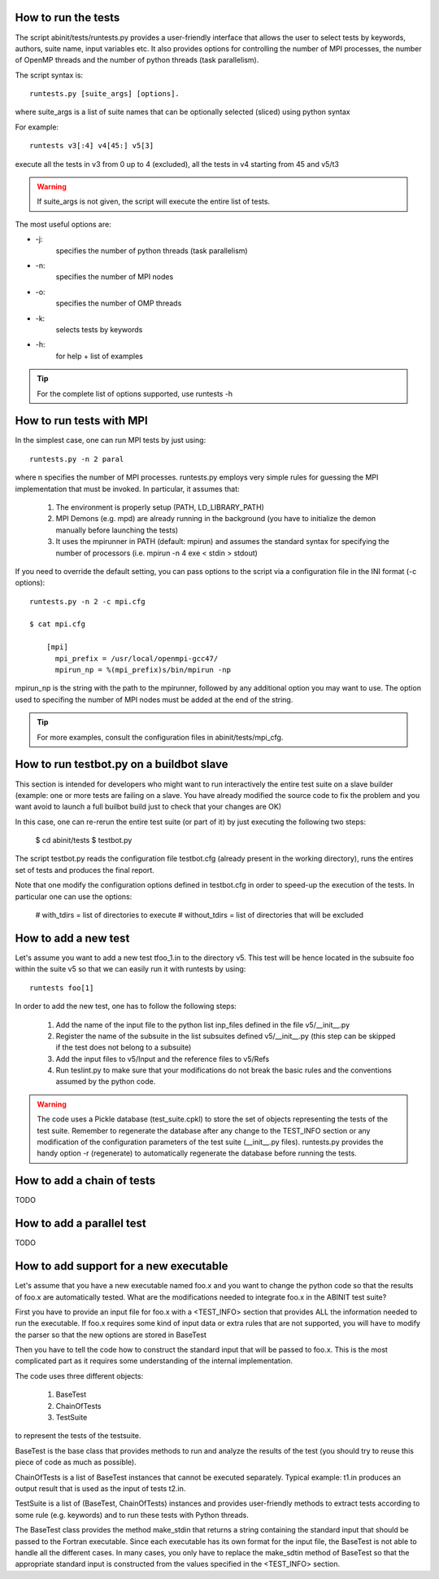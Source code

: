 ====================
How to run the tests
====================

The script abinit/tests/runtests.py provides a user-friendly interface
that allows the user to select tests by keywords, authors, suite name, input variables etc. 
It also provides options for controlling the number of MPI processes, 
the number of OpenMP threads and the number of python threads (task parallelism).

The script syntax is::

    runtests.py [suite_args] [options]. 

where suite_args is a list of suite names that can be optionally selected (sliced) using python syntax

For example::

    runtests v3[:4] v4[45:] v5[3] 

execute all the tests in v3 from 0 up to 4 (excluded), all the tests in v4 starting from 45 and v5/t3

.. warning::
    If suite_args is not given, the script will execute the entire list of tests.

The most useful options are:

- -j:
    specifies the number of python threads (task parallelism)

- -n:
    specifies the number of MPI nodes

- -o:
    specifies the number of OMP threads

- -k:
    selects tests by keywords

- -h:
    for help + list of examples

.. tip::
    For the complete list of options supported, use runtests -h

=========================
How to run tests with MPI
=========================

In the simplest case, one can run MPI tests by just using::

    runtests.py -n 2 paral

where n specifies the number of MPI processes.
runtests.py employs very simple rules for guessing the MPI implementation that must be invoked. 
In particular, it assumes that:

    1. The environment is properly setup (PATH, LD_LIBRARY_PATH)
    
    2. MPI Demons (e.g. mpd) are already running in the background 
       (you have to initialize the demon manually before launching the tests)

    3. It uses the mpirunner in PATH (default: mpirun) and assumes 
       the standard syntax for specifying the number of processors (i.e. mpirun -n 4 exe < stdin > stdout)

If you need to override the default setting, you can pass options to the script
via a configuration file in the INI format (-c options)::

    runtests.py -n 2 -c mpi.cfg

    $ cat mpi.cfg

        [mpi]
          mpi_prefix = /usr/local/openmpi-gcc47/
          mpirun_np = %(mpi_prefix)s/bin/mpirun -np

mpirun_np is the string with the path to the mpirunner, followed by any additional option you may want
to use. The option used to specifing the number of MPI nodes must be added at the end of the string.

.. tip::
    For more examples, consult the configuration files in abinit/tests/mpi_cfg.

=========================================
How to run testbot.py on a buildbot slave 
=========================================

This section is intended for developers who might want to run interactively 
the entire test suite on a slave builder (example: one or more tests 
are failing on a slave. You have already modified the source code to fix the problem
and you want avoid to launch a full builbot build just to check that your changes are OK)

In this case, one can re-rerun the entire test suite (or part of it) by just executing the
following two steps:

    $ cd abinit/tests
    $ testbot.py

The script testbot.py reads the configuration file testbot.cfg (already present in the working directory), 
runs the entires set of tests and produces the final report.

Note that one modify the configuration options defined in testbot.cfg in order to speed-up the execution of the tests.
In particular one can use the options:

    # with_tdirs = list of directories to execute
    # without_tdirs = list of directories that will be excluded

=====================
How to add a new test
=====================

Let's assume you want to add a new test tfoo_1.in to the directory v5.
This test will be hence located in the subsuite foo within the suite v5 
so that we can easily run it with runtests by using::
    
    runtests foo[1] 

In order to add the new test, one has to follow the following steps:

    1. Add the name of the input file to the python list inp_files 
       defined in the file v5/__init__.py

    2. Register the name of the subsuite in the list subsuites 
       defined v5/__init__.py (this step can be skipped if the 
       test does not belong to a subsuite)

    3. Add the input files to v5/Input and the reference files to v5/Refs

    4. Run teslint.py to make sure that your modifications do not break
       the basic rules and the conventions assumed by the python code.
   
.. warning::

       The code uses a Pickle database (test_suite.cpkl) to store the set of objects
       representing the tests of the test suite.
       Remember to regenerate the database after any change to the TEST_INFO section
       or any modification of the configuration parameters of the test suite (__init__.py files).
       runtests.py provides the handy option -r (regenerate) to automatically regenerate the database
       before running the tests.

===========================
How to add a chain of tests
===========================
TODO

==========================
How to add a parallel test
==========================
TODO

=======================================
How to add support for a new executable
=======================================

Let's assume that you have a new executable named foo.x
and you want to change the python code so that the results of foo.x are automatically tested.
What are the modifications needed to integrate foo.x in the ABINIT test suite?

First you have to provide an input file for foo.x with a
<TEST_INFO> section that provides ALL the information needed to run the executable. 
If foo.x requires some kind of input data or extra rules that are not supported, 
you will have to modify the parser so that the new options are stored in BaseTest

Then you have to tell the code how to construct the standard input that will be passed to foo.x. 
This is the most complicated part as it requires some understanding of the internal implementation.

The code uses three different objects:
 
    1. BaseTest
    2. ChainOfTests
    3. TestSuite

to represent the tests of the testsuite.

BaseTest is the base class that provides methods to run and analyze the results
of the test (you should try to reuse this piece of code as much as possible).

ChainOfTests is a list of BaseTest instances that cannot be executed separately. 
Typical example: t1.in produces an output result that is used as the input of tests t2.in.

TestSuite is a list of (BaseTest, ChainOfTests) instances and provides
user-friendly methods to extract tests according to some rule (e.g. keywords) 
and to run these tests with Python threads.

The BaseTest class provides the method make_stdin that returns 
a string containing the standard input that should be passed to the Fortran executable.
Since each executable has its own format for the input file, the BaseTest is not able to handle all the different cases.
In many cases, you only have to replace the make_sdtin method of BaseTest 
so that the appropriate standard input is constructed from the values specified in the <TEST_INFO> section.  

